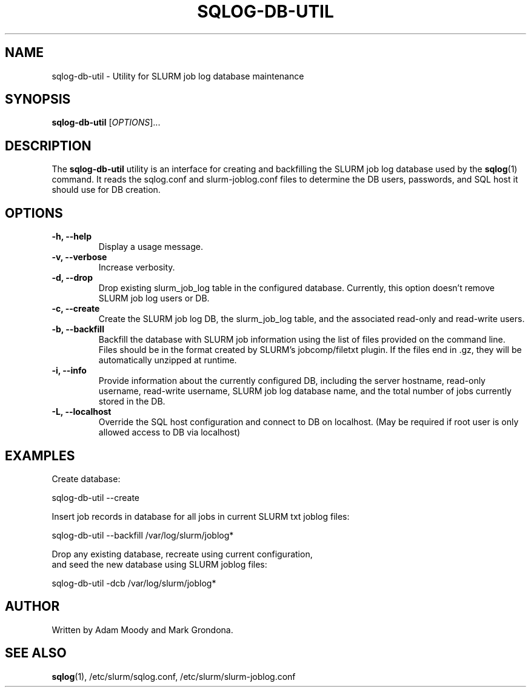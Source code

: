 .\" $Id$
.\"

.TH SQLOG-DB-UTIL 8 "SQLOG Database Utility"

.SH NAME
sqlog-db-util \- Utility for SLURM job log database maintenance

.SH SYNOPSIS
.B sqlog-db-util
[\fIOPTIONS\fR]...

.SH DESCRIPTION
The \fBsqlog-db-util\fR utility is an interface for creating and
backfilling the SLURM job log database used by the \fBsqlog\fR(1)
command. It reads the sqlog.conf and slurm-joblog.conf files to
determine the DB users, passwords, and SQL host it should use
for DB creation. 

.SH OPTIONS
.TP 
.BI "-h, --help"
Display a usage message.
.TP
.BI "-v, --verbose"
Increase verbosity.
.TP
.BI "-d, --drop"
Drop existing slurm_job_log table in the configured database. Currently,
this option doesn't remove SLURM job log users or DB.
.TP
.BI "-c, --create"
Create the SLURM job log DB, the slurm_job_log table, and the associated
read-only and read-write users.
.TP
.BI "-b, --backfill"
Backfill the database with SLURM job information using the list of files
provided on the command line. Files should be in the format created by
SLURM's jobcomp/filetxt plugin. If the files end in .gz, they will be
automatically unzipped at runtime.
.TP
.BI "-i, --info"
Provide information about the currently configured DB, including the
server hostname, read-only username, read-write username, SLURM job
log database name, and the total number of jobs currently stored in
the DB.
.TP
.BI "-L, --localhost"
Override the SQL host configuration and connect to DB on localhost.
(May be required if root user is only allowed access to DB via localhost)

.SH EXAMPLES
Create database:
.nf

   sqlog-db-util --create

.fi
Insert job records in database for all jobs in current SLURM txt joblog files:
.nf

   sqlog-db-util --backfill /var/log/slurm/joblog*

.fi
Drop any existing database, recreate using current configuration,
 and seed the new database using SLURM joblog files:
.nf 

   sqlog-db-util -dcb /var/log/slurm/joblog*

.fi

.SH AUTHOR
Written by Adam Moody and Mark Grondona.

.SH SEE ALSO
\fBsqlog\fR(1), /etc/slurm/sqlog.conf, /etc/slurm/slurm-joblog.conf

